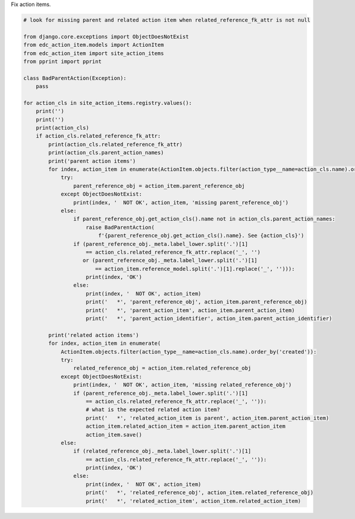 Fix action items.

.. code-block:: python

    # look for missing parent and related action item when related_reference_fk_attr is not null

    from django.core.exceptions import ObjectDoesNotExist
    from edc_action_item.models import ActionItem
    from edc_action_item import site_action_items
    from pprint import pprint

    class BadParentAction(Exception):
        pass

    for action_cls in site_action_items.registry.values():
        print('')
        print('')
        print(action_cls)
        if action_cls.related_reference_fk_attr:
            print(action_cls.related_reference_fk_attr)
            print(action_cls.parent_action_names)
            print('parent action items')            
            for index, action_item in enumerate(ActionItem.objects.filter(action_type__name=action_cls.name).order_by('created')):
                try:
                    parent_reference_obj = action_item.parent_reference_obj
                except ObjectDoesNotExist:
                    print(index, '  NOT OK', action_item, 'missing parent_reference_obj')
                else:
                    if parent_reference_obj.get_action_cls().name not in action_cls.parent_action_names:
                        raise BadParentAction(
                            f'{parent_reference_obj.get_action_cls().name}. See {action_cls}')
                    if (parent_reference_obj._meta.label_lower.split('.')[1]
                        == action_cls.related_reference_fk_attr.replace('_', '')
                       or (parent_reference_obj._meta.label_lower.split('.')[1]
                           == action_item.reference_model.split('.')[1].replace('_', ''))):
                        print(index, 'OK')
                    else:
                        print(index, '  NOT OK', action_item)
                        print('   *', 'parent_reference_obj', action_item.parent_reference_obj)
                        print('   *', 'parent_action_item', action_item.parent_action_item)
                        print('   *', 'parent_action_identifier', action_item.parent_action_identifier)

            print('related action items')            
            for index, action_item in enumerate(
                ActionItem.objects.filter(action_type__name=action_cls.name).order_by('created')):
                try:
                    related_reference_obj = action_item.related_reference_obj
                except ObjectDoesNotExist:
                    print(index, '  NOT OK', action_item, 'missing related_reference_obj')
                    if (parent_reference_obj._meta.label_lower.split('.')[1]
                        == action_cls.related_reference_fk_attr.replace('_', '')):
                        # what is the expected related action item?
                        print('   *', 'related_action_item is parent', action_item.parent_action_item)
                        action_item.related_action_item = action_item.parent_action_item
                        action_item.save()
                else:
                    if (related_reference_obj._meta.label_lower.split('.')[1]
                        == action_cls.related_reference_fk_attr.replace('_', '')):
                        print(index, 'OK')
                    else:
                        print(index, '  NOT OK', action_item)
                        print('   *', 'related_reference_obj', action_item.related_reference_obj)
                        print('   *', 'related_action_item', action_item.related_action_item)


